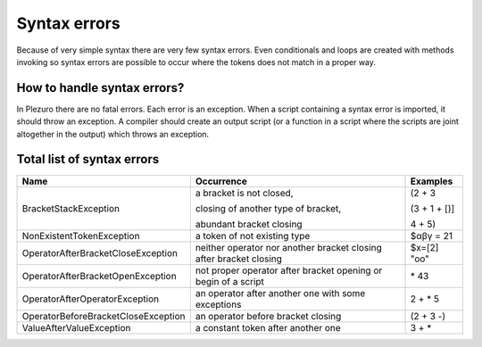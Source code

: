 Syntax errors
=============

Because of very simple syntax there are very few syntax errors. Even
conditionals and loops are created with methods invoking so syntax errors are
possible to occur where the tokens does not match in a proper way.


============================
How to handle syntax errors?
============================

In Plezuro there are no fatal errors. Each error is an exception. When a script
containing a syntax error is imported, it should throw an exception. A compiler
should create an output script (or a function in a script where the scripts are
joint altogether in the output) which throws an exception.


===========================
Total list of syntax errors
===========================

============================================ ====================================== =====================
Name                                         Occurrence                             Examples
============================================ ====================================== =====================
BracketStackException                        a bracket is not closed,               (2 + 3

                                             closing of another type of bracket,    (3 + 1 + [)]

                                             abundant bracket closing               4 + 5)

NonExistentTokenException                    a token of not existing type           $αβγ = 21

OperatorAfterBracketCloseException           neither operator nor another bracket   $x=[2] "oo"
                                             closing after bracket closing

OperatorAfterBracketOpenException            not proper operator after bracket      \* 43
                                             opening or begin of a script

OperatorAfterOperatorException               an operator after another one with     2 + * 5 
                                             some exceptions

OperatorBeforeBracketCloseException          an operator before bracket closing     (2 + 3 -)

ValueAfterValueException                     a constant token after another one     3 + * 
============================================ ====================================== =====================
